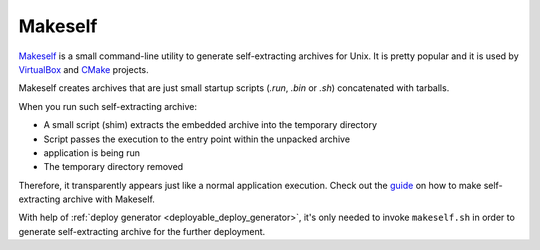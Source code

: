 .. _deployment_makeself:

Makeself
--------

`Makeself <https://makeself.io>`_ is a small command-line utility to generate self-extracting archives for Unix. It is pretty popular and it
is used by `VirtualBox <https://www.virtualbox.org/wiki/Linux_Downloads>`_ and `CMake <https://cmake.org/download/>`_ projects.

Makeself creates archives that are just small startup scripts (*.run*, *.bin* or *.sh*) concatenated with tarballs.

When you run such self-extracting archive:

- A small script (shim) extracts the embedded archive into the temporary directory
- Script passes the execution to the entry point within the unpacked archive
- application is being run
- The temporary directory removed

Therefore, it transparently appears just like a normal application execution. 
Check out the `guide <http://xmodulo.com/how-to-create-a-self-extracting-archive-or-installer-in-linux.html>`_ on how to make
self-extracting archive with Makeself.

With help of :ref:`deploy generator <deployable_deploy_generator>`, it's only needed to invoke ``makeself.sh`` in order to generate 
self-extracting archive for the further deployment.
